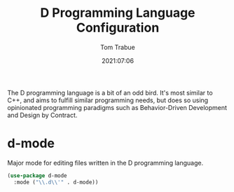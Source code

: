 #+title:    D Programming Language Configuration
#+author:   Tom Trabue
#+email:    tom.trabue@gmail.com
#+date:     2021:07:06
#+property: header-args:emacs-lisp :lexical t
#+tags:
#+STARTUP: fold

The D programming language is a bit of an odd bird. It's most similar to C++,
and aims to fulfill similar programming needs, but does so using opinionated
programming paradigms such as Behavior-Driven Development and Design by
Contract.

* d-mode
  Major mode for editing files written in the D programming language.

  #+begin_src emacs-lisp :tangle yes
    (use-package d-mode
      :mode ("\\.d\\'" . d-mode))
  #+end_src
